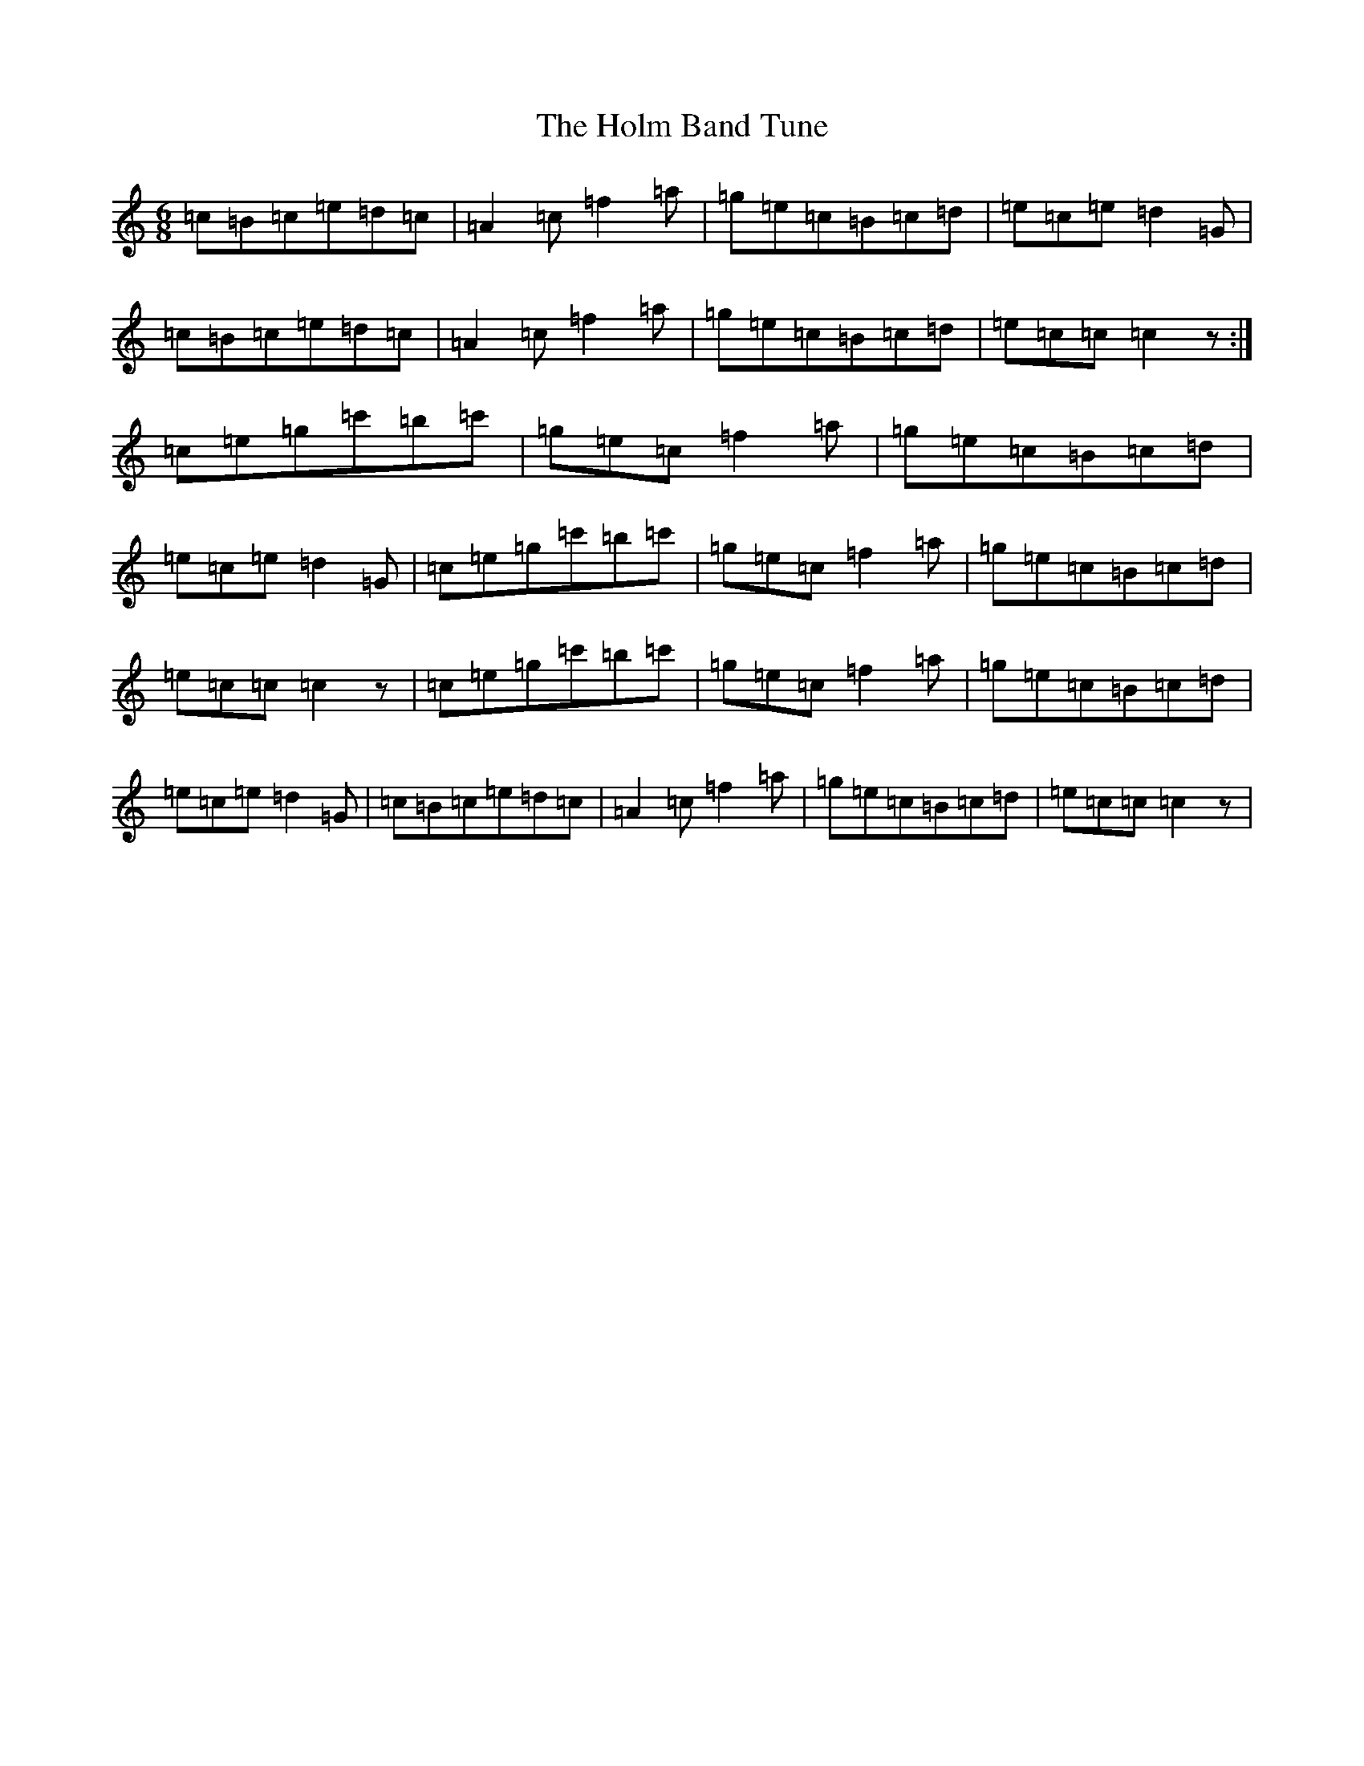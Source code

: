 X: 9250
T: Holm Band Tune, The
S: https://thesession.org/tunes/1861#setting1861
R: jig
M:6/8
L:1/8
K: C Major
=c=B=c=e=d=c|=A2=c=f2=a|=g=e=c=B=c=d|=e=c=e=d2=G|=c=B=c=e=d=c|=A2=c=f2=a|=g=e=c=B=c=d|=e=c=c=c2z:|=c=e=g=c'=b=c'|=g=e=c=f2=a|=g=e=c=B=c=d|=e=c=e=d2=G|=c=e=g=c'=b=c'|=g=e=c=f2=a|=g=e=c=B=c=d|=e=c=c=c2z|=c=e=g=c'=b=c'|=g=e=c=f2=a|=g=e=c=B=c=d|=e=c=e=d2=G|=c=B=c=e=d=c|=A2=c=f2=a|=g=e=c=B=c=d|=e=c=c=c2z|